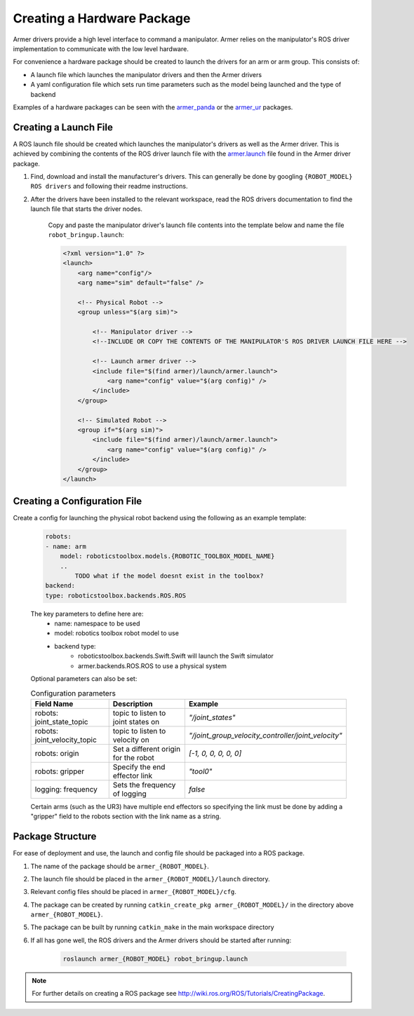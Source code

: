 Creating a Hardware Package 
====================================
Armer drivers provide a high level interface to command a manipulator. Armer relies on the manipulator's ROS driver implementation to communicate with the low level hardware.

For convenience a hardware package should be created to launch the drivers for an arm or arm group. This consists of:

* A launch file which launches the manipulator drivers and then the Armer drivers
* A yaml configuration file which sets run time parameters such as the model being launched and the type of backend 

Examples of a hardware packages can be seen with the `armer_panda <https://github.com/qcr/armer_panda/>`_ or the `armer_ur <https://github.com/qcr/armer_ur/>`_ packages.

.. 
    TODO There is probably a step before this which is what are the requirements for the hardware driers. For example what ROS controller style, naming convention, urdf etc are needed.

Creating a Launch File
-----------------------
A ROS launch file should be created which launches the manipulator's drivers as well as the Armer driver. This is achieved by combining the contents of the ROS driver launch file with the `armer.launch <https://github.com/qcr/armer/blob/master/launch/armer.launch/>`_ file found in the Armer driver package.

#. Find, download and install the manufacturer's drivers. This can generally be done by googling ``{ROBOT_MODEL} ROS drivers`` and following their readme instructions. 

#. After the drivers have been installed to the relevant workspace, read the ROS drivers documentation to find the launch file that starts the driver nodes. 

    Copy and paste the manipulator driver's launch file contents into the template below and name the file ``robot_bringup.launch``:

    .. code-block:: xml

        <?xml version="1.0" ?>
        <launch>
            <arg name="config"/>
            <arg name="sim" default="false" />

            <!-- Physical Robot -->
            <group unless="$(arg sim)">   
                
                <!-- Manipulator driver -->  
                <!--INCLUDE OR COPY THE CONTENTS OF THE MANIPULATOR'S ROS DRIVER LAUNCH FILE HERE -->  

                <!-- Launch armer driver -->
                <include file="$(find armer)/launch/armer.launch">
                    <arg name="config" value="$(arg config)" />
                </include>
            </group>

            <!-- Simulated Robot -->
            <group if="$(arg sim)">   
                <include file="$(find armer)/launch/armer.launch">
                    <arg name="config" value="$(arg config)" />
                </include>
            </group>
        </launch>


Creating a Configuration File
-----------------------

Create a config for launching the physical robot backend using the following as an example template:

    .. code-block:: yaml

        robots:
        - name: arm 
            model: roboticstoolbox.models.{ROBOTIC_TOOLBOX_MODEL_NAME}
            .. 
                TODO what if the model doesnt exist in the toolbox?
        backend: 
        type: roboticstoolbox.backends.ROS.ROS

    The key parameters to define here are:
        * name: namespace to be used
        * model: robotics toolbox robot model to use
        * backend type: 
            * roboticstoolbox.backends.Swift.Swift will launch the Swift simulator
            * armer.backends.ROS.ROS to use a physical system

    Optional parameters can also be set:

    ..
        TODO What are the defaults if these aren't applied

    .. list-table:: Configuration parameters
        :widths: 25 25 50
        :header-rows: 1

        *   - Field Name
            - Description
            - Example
        *   - robots: joint_state_topic 
            - topic to listen to joint states on 
            - `"/joint_states"`
        *   - robots: joint_velocity_topic
            - topic to listen to velocity on
            - `"/joint_group_velocity_controller/joint_velocity"` 
        *   - robots: origin 
            - Set a different origin for the robot
            - `[-1, 0, 0, 0, 0, 0]`
        *   - robots: gripper
            - Specify the end effector link
            - `"tool0"` 
        *   - logging: frequency
            - Sets the frequency of logging 
            - `false` 

    Certain arms (such as the UR3) have multiple end effectors so specifying the link must be done by adding a "gripper" field to the robots section with the link name as a string.

Package Structure
--------------------

For ease of deployment and use, the launch and config file should be packaged into a ROS package.
 
#. The name of the package should be ``armer_{ROBOT_MODEL}``. 

#. The launch file should be placed in the ``armer_{ROBOT_MODEL}/launch`` directory. 

#. Relevant config files should be placed in ``armer_{ROBOT_MODEL}/cfg``. 

#. The package can be created by running ``catkin_create_pkg armer_{ROBOT_MODEL}/`` in the directory above ``armer_{ROBOT_MODEL}``.

#. The package can be built by running ``catkin_make`` in the main workspace directory

#. If all has gone well, the ROS drivers and the Armer drivers should be started after running:

    .. code-block:: sh

        roslaunch armer_{ROBOT_MODEL} robot_bringup.launch

.. note::

    For further details on creating a ROS package see http://wiki.ros.org/ROS/Tutorials/CreatingPackage.

..
    This helper is also good github.com/qcr/qcr_templates